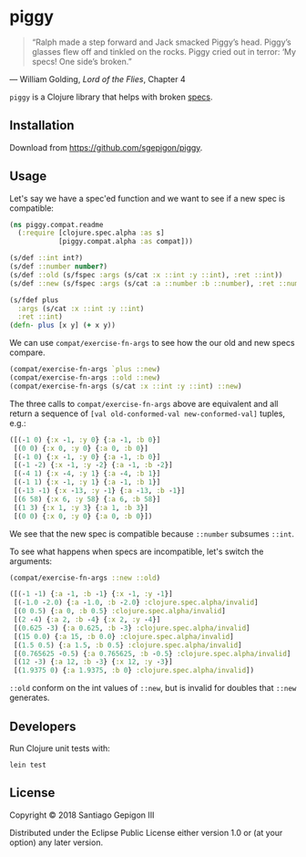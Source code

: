 * piggy

  #+BEGIN_QUOTE
  “Ralph made a step forward and Jack smacked Piggy’s head. Piggy’s glasses flew
  off and tinkled on the rocks. Piggy cried out in terror: ‘My specs! One side’s
  broken.”
  #+END_QUOTE

  --- William Golding, /Lord of the Flies/, Chapter 4

  ~piggy~ is a Clojure library that helps with broken [[https://clojure.org/about/spec][specs]].

** Installation

   Download from [[https://github.com/sgepigon/piggy]].

** Usage

   Let's say we have a spec'ed function and we want to see if a new spec is compatible:

   #+BEGIN_SRC clojure
     (ns piggy.compat.readme
       (:require [clojure.spec.alpha :as s]
                 [piggy.compat.alpha :as compat]))

     (s/def ::int int?)
     (s/def ::number number?)
     (s/def ::old (s/fspec :args (s/cat :x ::int :y ::int), :ret ::int))
     (s/def ::new (s/fspec :args (s/cat :a ::number :b ::number), :ret ::number))

     (s/fdef plus
       :args (s/cat :x ::int :y ::int)
       :ret ::int)
     (defn- plus [x y] (+ x y))
   #+END_SRC

   We can use ~compat/exercise-fn-args~ to see how the our old and new specs compare.

   #+BEGIN_SRC clojure
     (compat/exercise-fn-args `plus ::new)
     (compat/exercise-fn-args ::old ::new)
     (compat/exercise-fn-args (s/cat :x ::int :y ::int) ::new)
   #+END_SRC

   The three calls to ~compat/exercise-fn-args~ above are equivalent and all return a sequence of ~[val old-conformed-val new-conformed-val]~ tuples, e.g.:

   #+BEGIN_SRC clojure
     ([(-1 0) {:x -1, :y 0} {:a -1, :b 0}]
      [(0 0) {:x 0, :y 0} {:a 0, :b 0}]
      [(-1 0) {:x -1, :y 0} {:a -1, :b 0}]
      [(-1 -2) {:x -1, :y -2} {:a -1, :b -2}]
      [(-4 1) {:x -4, :y 1} {:a -4, :b 1}]
      [(-1 1) {:x -1, :y 1} {:a -1, :b 1}]
      [(-13 -1) {:x -13, :y -1} {:a -13, :b -1}]
      [(6 58) {:x 6, :y 58} {:a 6, :b 58}]
      [(1 3) {:x 1, :y 3} {:a 1, :b 3}]
      [(0 0) {:x 0, :y 0} {:a 0, :b 0}])
   #+END_SRC

   We see that the new spec is compatible because ~::number~ subsumes ~::int~.

   To see what happens when specs are incompatible, let's switch the arguments:

   #+BEGIN_SRC clojure
     (compat/exercise-fn-args ::new ::old)
   #+END_SRC

   #+BEGIN_SRC clojure
     ([(-1 -1) {:a -1, :b -1} {:x -1, :y -1}]
      [(-1.0 -2.0) {:a -1.0, :b -2.0} :clojure.spec.alpha/invalid]
      [(0 0.5) {:a 0, :b 0.5} :clojure.spec.alpha/invalid]
      [(2 -4) {:a 2, :b -4} {:x 2, :y -4}]
      [(0.625 -3) {:a 0.625, :b -3} :clojure.spec.alpha/invalid]
      [(15 0.0) {:a 15, :b 0.0} :clojure.spec.alpha/invalid]
      [(1.5 0.5) {:a 1.5, :b 0.5} :clojure.spec.alpha/invalid]
      [(0.765625 -0.5) {:a 0.765625, :b -0.5} :clojure.spec.alpha/invalid]
      [(12 -3) {:a 12, :b -3} {:x 12, :y -3}]
      [(1.9375 0) {:a 1.9375, :b 0} :clojure.spec.alpha/invalid])
   #+END_SRC

   ~::old~ conform on the int values of ~::new~, but is invalid for doubles that ~::new~ generates.

** Developers

   Run Clojure unit tests with:

   #+BEGIN_EXAMPLE
     lein test
   #+END_EXAMPLE

** License

   Copyright © 2018 Santiago Gepigon III

   Distributed under the Eclipse Public License either version 1.0 or (at your
   option) any later version.
